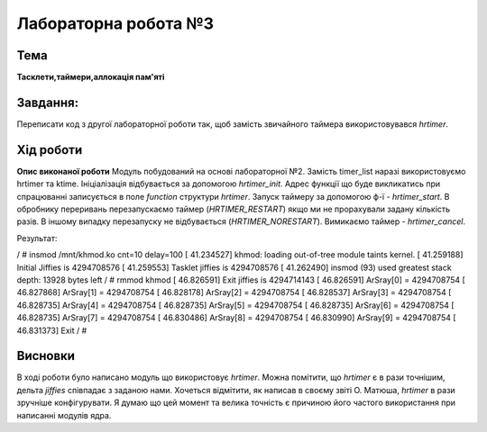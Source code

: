 =============================================
Лабораторна робота №3
=============================================

Тема
------

**Тасклети,таймери,аллокація пам'яті**

Завдання:
-------
Переписати код з другої лабораторної роботи так, щоб замість звичайного таймера використовувався *hrtimer*.

Хід роботи
-------

**Опис виконаної роботи** 
Модуль побудований на основі лабораторної №2. Замість timer_list наразі використовуємо hrtimer та ktime.
Ініціалізація відбувається за допомогою *hrtimer_init*. Адрес функції що буде викликатись при спрацюванні записується в поле
*function* структури *hrtimer*. Запуск таймеру за допомогою ф-ї - *hrtimer_start*. В обробнику переривань перезапускаємо таймер (*HRTIMER_RESTART*)
якщо ми не прорахували задану кількість разів. В іншому випадку перезапуску не відбувається (*HRTIMER_NORESTART*). Вимикаємо таймер - *hrtimer_cancel*.

Результат:

.. code-block:: bash

/ # insmod /mnt/khmod.ko cnt=10 delay=100
[   41.234527] khmod: loading out-of-tree module taints kernel.
[   41.259188] Initial Jiffies is 4294708576
[   41.259553] Tasklet jiffies is 4294708576
[   41.262490] insmod (93) used greatest stack depth: 13928 bytes left
/ # rmmod khmod
[   46.826591] Exit jiffies is 4294714143
[   46.826591] ArSray[0] = 4294708754
[   46.827868] ArSray[1] = 4294708754
[   46.828178] ArSray[2] = 4294708754
[   46.828537] ArSray[3] = 4294708754
[   46.828735] ArSray[4] = 4294708754
[   46.828735] ArSray[5] = 4294708754
[   46.828735] ArSray[6] = 4294708754
[   46.828735] ArSray[7] = 4294708754
[   46.830486] ArSray[8] = 4294708754
[   46.830990] ArSray[9] = 4294708754
[   46.831373] Exit
/ #

Висновки
-------
В ході роботи було написано модуль що використовує *hrtimer*. Можна помітити, що *hrtimer* є в рази точнішим, дельта *jiffies* співпадає з заданою нами. 
Хочеться відмітити, як написав в своєму звіті О. Матюша, *hrtimer* в рази зручніше конфігурувати. Я думаю що цей момент та велика точність є причиною його 
частого використання при написанні модулів ядра. 
